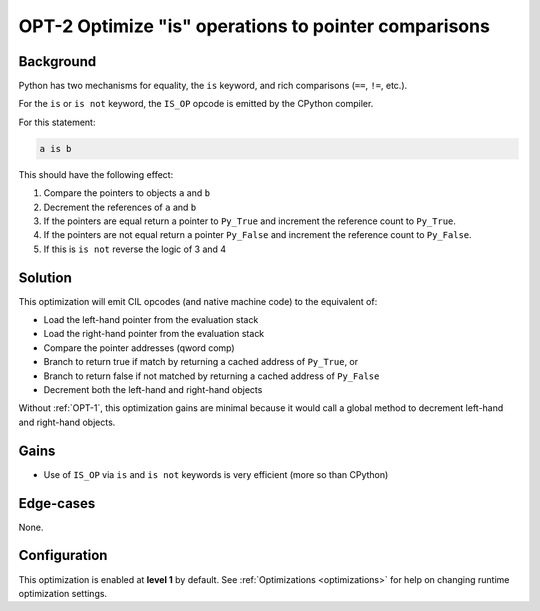 .. _OPT-2:

OPT-2 Optimize "is" operations to pointer comparisons
=====================================================

Background
----------

Python has two mechanisms for equality, the ``is`` keyword, and rich comparisons (``==``, ``!=``, etc.).

For the ``is`` or ``is not`` keyword, the ``IS_OP`` opcode is emitted by the CPython compiler.

For this statement:

.. code-block:: Python

   a is b

This should have the following effect:

1. Compare the pointers to objects ``a`` and ``b``
2. Decrement the references of ``a`` and ``b``
3. If the pointers are equal return a pointer to ``Py_True`` and increment the reference count to ``Py_True``.
4. If the pointers are not equal return a pointer ``Py_False`` and increment the reference count to ``Py_False``.
5. If this is ``is not`` reverse the logic of 3 and 4

Solution
--------

This optimization will emit CIL opcodes (and native machine code) to the equivalent of:

- Load the left-hand pointer from the evaluation stack
- Load the right-hand pointer from the evaluation stack
- Compare the pointer addresses (qword comp)
- Branch to return true if match by returning a cached address of ``Py_True``, or
- Branch to return false if not matched by returning a cached address of ``Py_False``
- Decrement both the left-hand and right-hand objects

Without :ref:`OPT-1`, this optimization gains are minimal because it would call a global method to decrement left-hand and right-hand objects.

Gains
-----

- Use of ``IS_OP`` via ``is`` and ``is not`` keywords is very efficient (more so than CPython)

Edge-cases
----------

None.

Configuration
-------------

This optimization is enabled at **level 1** by default. See :ref:`Optimizations <optimizations>` for help on changing runtime optimization settings.
